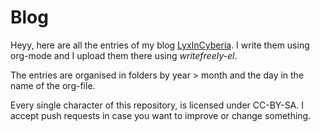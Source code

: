 #+DATE: 2023-12-15 Fri 22:00:33
#+LAST_MODIFIED: 2023-12-15 Fri 22:00:41

* Blog

Heyy, here are all the entries of my blog [[https://lyxincyberia.org][LyxInCyberia]]. I write them using
org-mode and I upload them there using /writefreely-el/.

The entries are organised in folders by year > month and the day in the name
of the org-file.

Every single character of this repository, is licensed under CC-BY-SA. I accept
push requests in case you want to improve or change something.
